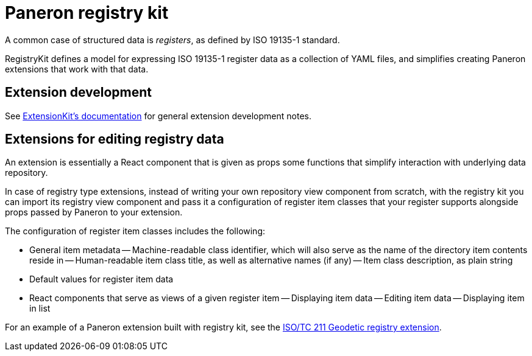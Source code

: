 = Paneron registry kit

ifdef::env-github[]
image:https://github.com/paneron/registry-kit/actions/workflows/tests.yml/badge.svg[
  "Test Status",
  link="https://github.com/paneron/registry-kit/actions/workflows/tests.yml"]
image:https://github.com/paneron/registry-kit/actions/workflows/audit.yml/badge.svg[
  "Audit Status",
  link="https://github.com/paneron/registry-kit/actions/workflows/audit.yml"]

image:https://github.com/paneron/registry-kit/actions/workflows/release.yml/badge.svg[
  "Release Status",
  link="https://github.com/paneron/registry-kit/actions/workflows/release.yml"]

image:https://img.shields.io/npm/v/%40riboseinc%2Fpaneron-registry-kit[
  NPM release,
  link="https://www.npmjs.com/package/@riboseinc/paneron-registry-kit"]

// image:https://img.shields.io/github/v/release/paneron/registry-kit?display_name=tag&include_prereleases&sort=semver[
//   GitHub release (latest SemVer including pre-releases),
//   link="https://www.npmjs.com/package/@paneron/registry-kit"
// ]
endif::[]


A common case of structured data is _registers_, as defined by ISO 19135-1 standard.

RegistryKit defines a model for expressing ISO 19135-1 register data as a collection of YAML files,
and simplifies creating Paneron extensions that work with that data.


== Extension development

See
link:https://github.com/paneron/extension-kit/blob/master/EXTENSION_DEVELOPMENT.adoc[ExtensionKit’s documentation^]
for general extension development notes.


== Extensions for editing registry data

An extension is essentially a React component that is given as props
some functions that simplify interaction with underlying data repository.

In case of registry type extensions, instead of writing your own repository view component from scratch,
with the registry kit you can import its registry view component
and pass it a configuration of register item classes that your register supports
alongside props passed by Paneron to your extension.

The configuration of register item classes includes the following:

- General item metadata
-- Machine-readable class identifier, which will also serve as the name of the directory item contents reside in
-- Human-readable item class title, as well as alternative names (if any)
-- Item class description, as plain string
- Default values for register item data
- React components that serve as views of a given register item
-- Displaying item data
-- Editing item data
-- Displaying item in list

For an example of a Paneron extension built with registry kit, see the
link:https://github.com/paneron/extension-geodetic-registry/[ISO/TC 211 Geodetic registry extension].
